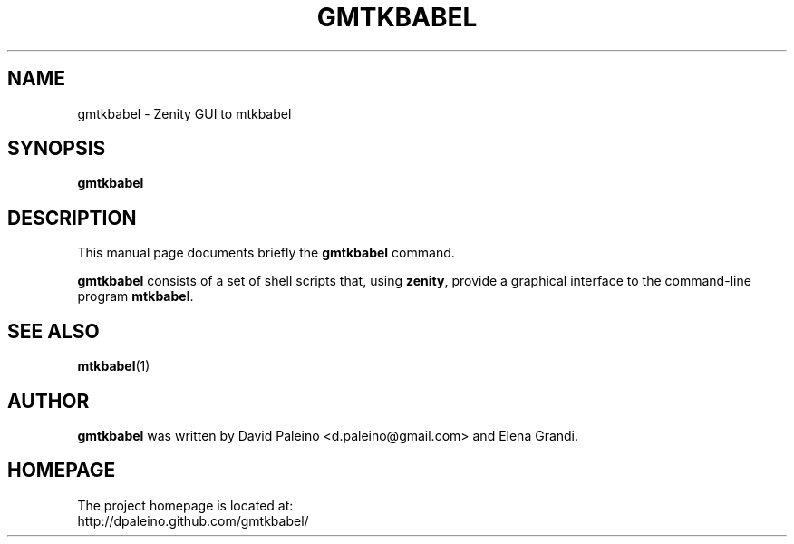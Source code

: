 .TH GMTKBABEL 1
.SH NAME
gmtkbabel - Zenity GUI to mtkbabel
.SH SYNOPSIS
.PP
.B gmtkbabel
.SH DESCRIPTION
This manual page documents briefly the \fBgmtkbabel\fR command.
.PP
\fBgmtkbabel\fR consists of a set of shell scripts that, using
\fBzenity\fR, provide a graphical interface to the command-line
program \fBmtkbabel\fR.
.SH SEE ALSO
.BR mtkbabel (1)
.SH AUTHOR
\fBgmtkbabel\fR was written by David Paleino <d.paleino@gmail.com>
and Elena Grandi.
.SH HOMEPAGE
The project homepage is located at:
.br
http://dpaleino.github.com/gmtkbabel/
